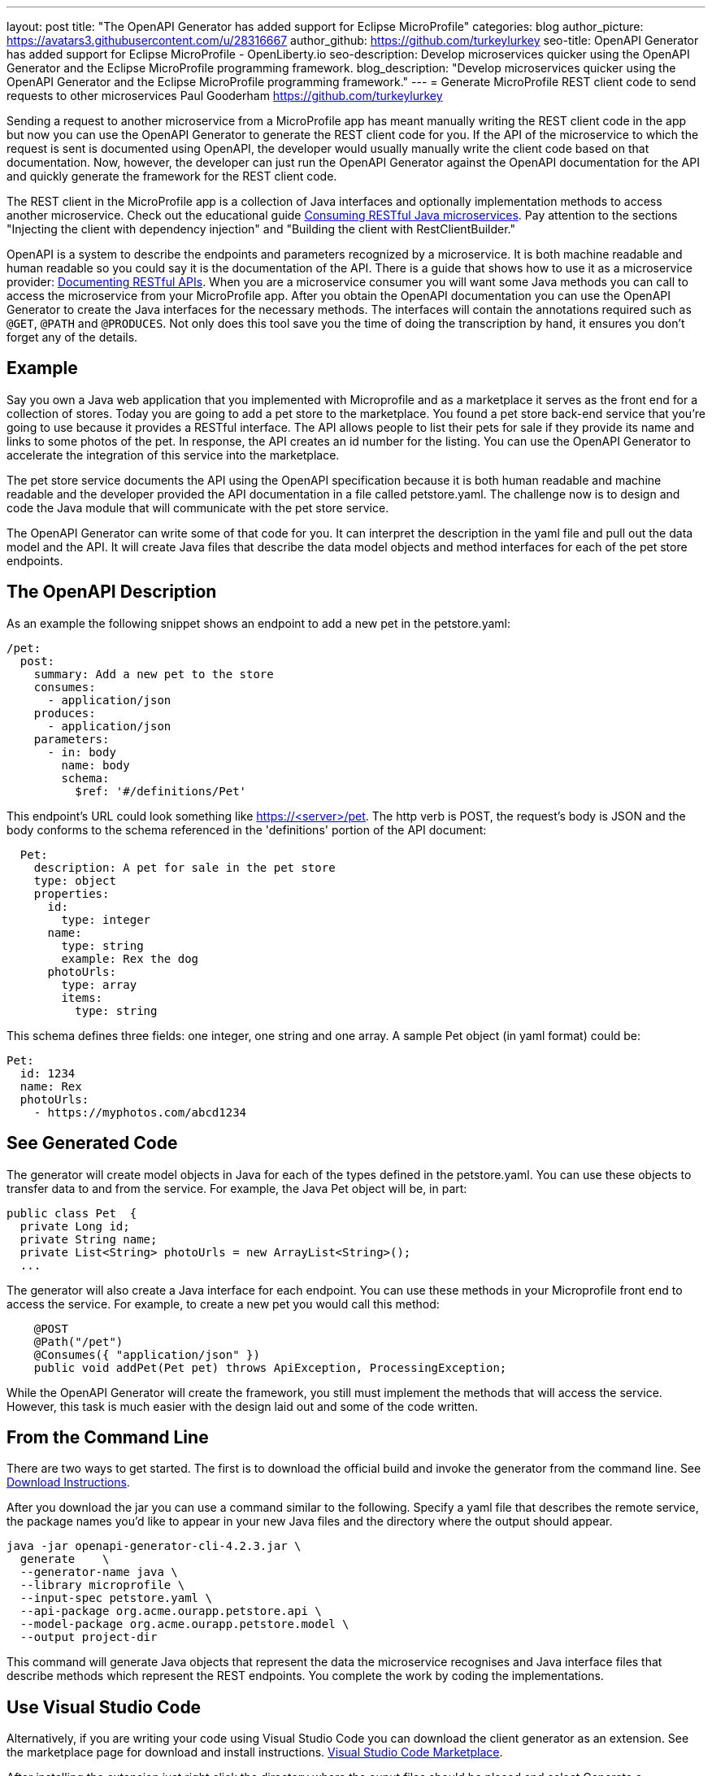 ---
layout: post
title: "The OpenAPI Generator has added support for Eclipse MicroProfile"
categories: blog
author_picture: https://avatars3.githubusercontent.com/u/28316667
author_github: https://github.com/turkeylurkey
seo-title: OpenAPI Generator has added support for Eclipse MicroProfile - OpenLiberty.io
seo-description: Develop microservices quicker using the OpenAPI Generator and the Eclipse MicroProfile programming framework.
blog_description: "Develop microservices quicker using the OpenAPI Generator and the Eclipse MicroProfile programming framework."
---
= Generate MicroProfile REST client code to send requests to other microservices
Paul Gooderham <https://github.com/turkeylurkey>

Sending a request to another microservice from a MicroProfile app has meant manually writing the REST client
code in the app but now you can use the OpenAPI Generator to generate the REST client code for you.
If the API of the microservice to which the request is sent is documented using OpenAPI,
the developer would usually manually write the client code based on that documentation.
Now, however, the developer can just run the OpenAPI Generator against the OpenAPI documentation
for the API and quickly generate the framework for the REST client code.

The REST client in the MicroProfile app is a collection of Java interfaces and optionally implementation
methods to access another microservice. Check out the educational guide
https://openliberty.io/guides/microprofile-rest-client.html[Consuming RESTful Java microservices].
Pay attention to the sections "Injecting the client with dependency injection" and
"Building the client with RestClientBuilder."

OpenAPI is a system to describe the endpoints and parameters recognized by a microservice. It is
both machine readable and human readable so you could say it is the documentation of the API. There is
a guide that shows how to use it as a microservice provider:
https://openliberty.io/guides/microprofile-openapi.html[Documenting RESTful APIs].
When you are a microservice consumer you will want some Java methods you can call to access the microservice
from your MicroProfile app. After you obtain the OpenAPI documentation you can use the OpenAPI Generator
to create the Java interfaces for the necessary methods. The interfaces will contain the annotations
required such as `@GET`, `@PATH` and `@PRODUCES`.
Not only does this tool save you the time of doing the transcription by hand, it ensures you
don't forget any of the details.

== Example
Say you own a Java web application that you implemented with Microprofile and
as a marketplace it serves as the front end for a collection of stores.
Today you are going to add a pet store to the marketplace. You found a pet store back-end service
that you're going to use because it provides a RESTful interface.
The API allows people to list their pets for sale if they provide its name and links
to some photos of the pet. In response, the API creates an id number for the listing.
You can use the OpenAPI Generator to accelerate the integration of this service into the marketplace.

The pet store service documents the API using the OpenAPI specification because it is both human readable and machine readable and the developer provided the API documentation in a file called petstore.yaml. The challenge now is to design and code the Java module that will communicate with the pet store service.

The OpenAPI Generator can write some of that code for you. It can interpret the description in the yaml file and pull out the data model and the API. It will create Java files that describe the data model objects and method interfaces for each of the pet store endpoints.

== The OpenAPI Description
As an example the following snippet shows an endpoint to add a new pet in the petstore.yaml:
-----
/pet:
  post:
    summary: Add a new pet to the store
    consumes:
      - application/json
    produces:
      - application/json
    parameters:
      - in: body
        name: body
        schema:
          $ref: '#/definitions/Pet'
-----
This endpoint's URL could look something like https://<server>/pet. The http verb is POST, the request's body is JSON and the body conforms to the schema referenced in the 'definitions' portion of the API document:
-----
  Pet:
    description: A pet for sale in the pet store
    type: object
    properties:
      id:
        type: integer
      name:
        type: string
        example: Rex the dog
      photoUrls:
        type: array
        items:
          type: string
-----
This schema defines three fields: one integer, one string and one array. A sample Pet object (in yaml format) could be:
-----
Pet:
  id: 1234
  name: Rex
  photoUrls:
    - https://myphotos.com/abcd1234
-----
== See Generated Code
The generator will create model objects in Java for each of the types defined in the petstore.yaml. You can use these objects to transfer data to and from the service. For example, the Java Pet object will be, in part:
-----
public class Pet  {
  private Long id;
  private String name;
  private List<String> photoUrls = new ArrayList<String>();
  ...
-----
The generator will also create a Java interface for each endpoint. You can use these methods in your Microprofile front end to access the service. For example, to create a new pet you would call this method:
-----
    @POST
    @Path("/pet")
    @Consumes({ "application/json" })
    public void addPet(Pet pet) throws ApiException, ProcessingException;
-----
While the OpenAPI Generator will create the framework, you still must implement the methods that will access the service. However, this task is much easier with the design laid out and some of the code written.

== From the Command Line

There are two ways to get started. The first is to download the official build and invoke the generator from the command line. See https://openapi-generator.tech/docs/installation#jar[Download Instructions].

After you download the jar you can use a command similar to the following. Specify a yaml file that describes the remote service, the package names you'd like to appear in your new Java files and the directory where the output should appear.
-----
java -jar openapi-generator-cli-4.2.3.jar \
  generate    \
  --generator-name java \
  --library microprofile \
  --input-spec petstore.yaml \
  --api-package org.acme.ourapp.petstore.api \
  --model-package org.acme.ourapp.petstore.model \
  --output project-dir
-----
This command will generate Java objects that represent the data the microservice recognises and Java interface files that describe methods which represent the REST endpoints. You complete the work by coding the implementations.

== Use Visual Studio Code

Alternatively, if you are writing your code using Visual Studio Code you can download the client generator as an extension. See the marketplace page for download and install instructions. https://marketplace.visualstudio.com/items?itemName=MicroProfile-Community.mp-rest-client-generator-vscode-ext[Visual Studio Code Marketplace].

After installing the extension just right click the directory where the ouput files should be placed and select Generate a MicroProfile Rest Client. Navigate to the yaml file, confirm the directory and package names and hit enter. The generator will run and provide the Java model objects and API interfaces described previously.

== Conclusion
Integrating a new microservice into your Microprofile application can be accelerated by using the OpenAPI Generator. Take advantage of this new feature by downloading the latest version or the new Visual Studio Code extension.

